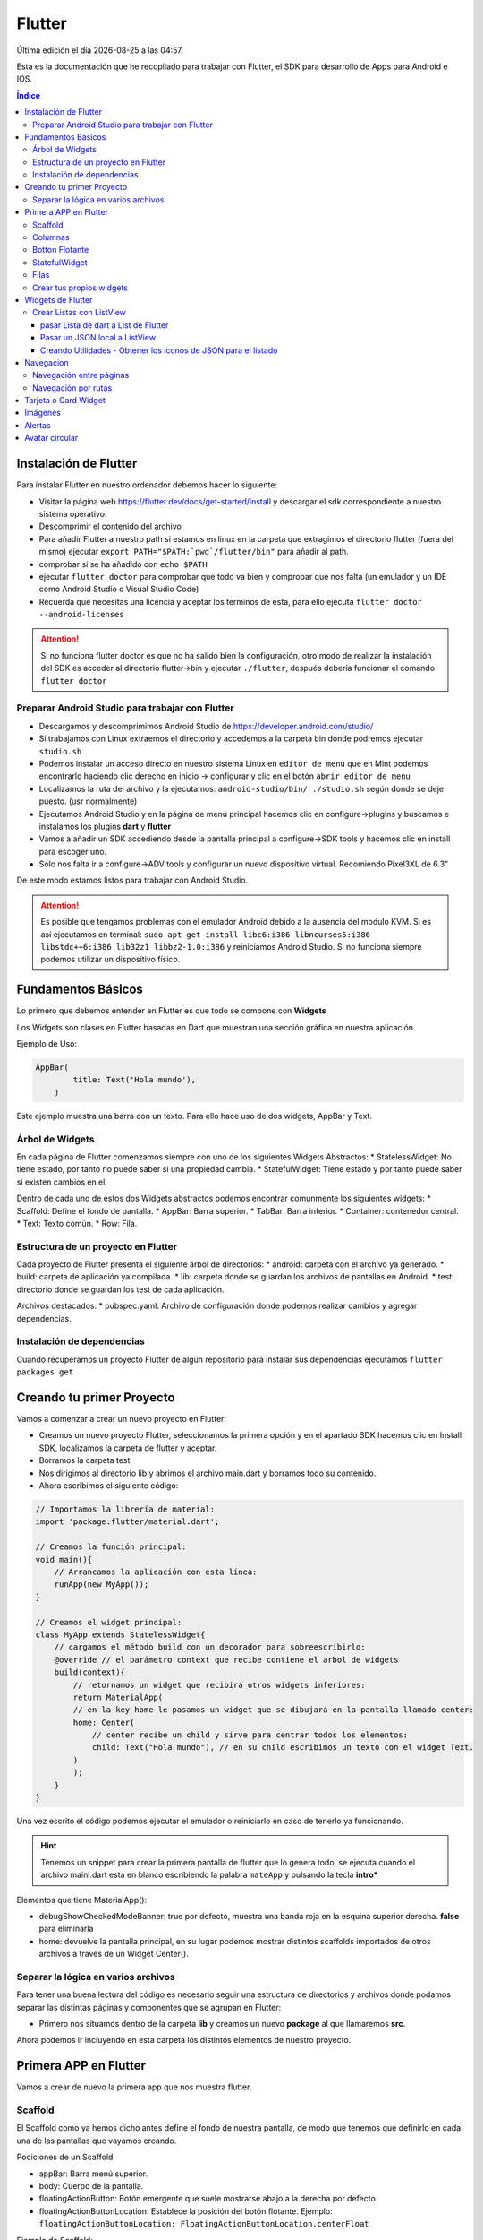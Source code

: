 =======
Flutter
=======

.. image:: /logos/logo-flutter.png
    :scale: 75%
    :alt: Logo JS
    :align: center

.. |date| date::
.. |time| date:: %H:%M

Última edición el día |date| a las |time|.

Esta es la documentación que he recopilado para trabajar con Flutter, el SDK para desarrollo de Apps para Android e IOS. 

.. contents:: Índice

Instalación de Flutter
######################
Para instalar Flutter en nuestro ordenador debemos hacer lo siguiente:

* Visitar la página web https://flutter.dev/docs/get-started/install y descargar el sdk correspondiente a nuestro sistema operativo.
* Descomprimir el contenido del archivo
* Para añadir Flutter a nuestro path si estamos en linux en la carpeta que extragimos el directorio flutter (fuera del mismo) ejecutar ``export PATH="$PATH:`pwd`/flutter/bin"`` para añadir al path. 
* comprobar si se ha añadido con ``echo $PATH``
* ejecutar ``flutter doctor`` para comprobar que todo va bien y comprobar que nos falta (un emulador y un IDE como Android Studio o Visual Studio Code)
* Recuerda que necesitas una licencia y aceptar los terminos de esta, para ello ejecuta ``flutter doctor --android-licenses``

.. attention:: 
    Si no funciona flutter doctor es que no ha salido bien la configuración, otro modo de realizar la instalación del SDK es acceder al directorio flutter->bin y ejecutar ``./flutter``, después debería funcionar el comando ``flutter doctor``

Preparar Android Studio para trabajar con Flutter
*************************************************
* Descargamos y descomprimimos Android Studio de https://developer.android.com/studio/
* Si trabajamos con Linux extraemos el directorio y accedemos a la carpeta bin donde podremos ejecutar ``studio.sh``
* Podemos instalar un acceso directo en nuestro sistema Linux en ``editor de menu`` que en Mint podemos encontrarlo haciendo clic derecho en inicio -> configurar y clic en el botón ``abrir editor de menu``
* Localizamos la ruta del archivo y la ejecutamos: ``android-studio/bin/ ./studio.sh`` según donde se deje puesto. (usr normalmente)
* Ejecutamos Android Studio y en la página de menú principal hacemos clic en configure->plugins y buscamos e instalamos los plugins **dart** y **flutter**
* Vamos a añadir un SDK accediendo desde la pantalla principal a configure->SDK tools y hacemos clic en install para escoger uno.
* Solo nos falta ir a configure->ADV tools y configurar un nuevo dispositivo virtual. Recomiendo Pixel3XL de 6.3"

De este modo estamos listos para trabajar con Android Studio.

.. attention::
    Es posible que tengamos problemas con el emulador Android debido a la ausencia del modulo KVM. Si es así ejecutamos en terminal: ``sudo apt-get install libc6:i386 libncurses5:i386 libstdc++6:i386 lib32z1 libbz2-1.0:i386`` y reiniciamos Android Studio. Si no funciona siempre podemos utilizar un dispositivo físico.


Fundamentos Básicos
###################
Lo primero que debemos entender en Flutter es que todo se compone con **Widgets**

Los Widgets son clases en Flutter basadas en Dart que muestran una sección gráfica en nuestra aplicación.

Ejemplo de Uso:

.. code-block:: dart

    AppBar(
	    title: Text('Hola mundo'),
	)

Este ejemplo muestra una barra con un texto. Para ello hace uso de dos widgets, AppBar y Text.

Árbol de Widgets
****************
En cada página de Flutter comenzamos siempre con uno de los siguientes Widgets Abstractos:
* StatelessWidget: No tiene estado, por tanto no puede saber si una propiedad cambia.
* StatefulWidget: Tiene estado y por tanto puede saber si existen cambios en el.

Dentro de cada uno de estos dos Widgets abstractos podemos encontrar comunmente los siguientes widgets:
* Scaffold: Define el fondo de pantalla.
* AppBar: Barra superior.
* TabBar: Barra inferior.
* Container: contenedor central.
* Text: Texto común.
* Row: Fila.

Estructura de un proyecto en Flutter
************************************
Cada proyecto de Flutter presenta el siguiente árbol de directorios:
* android: carpeta con el archivo ya generado.
* build: carpeta de aplicación ya compilada.
* lib: carpeta donde se guardan los archivos de pantallas en Android.
* test: directorio donde se guardan los test de cada aplicación.

Archivos destacados:
* pubspec.yaml: Archivo de configuración donde podemos realizar cambios y agregar dependencias.

Instalación de dependencias
***************************
Cuando recuperamos un proyecto Flutter de algún repositorio para instalar sus dependencias ejecutamos ``flutter packages get``

Creando tu primer Proyecto
##########################
Vamos a comenzar a crear un nuevo proyecto en Flutter:

* Creamos un nuevo proyecto Flutter, seleccionamos la primera opción y en el apartado SDK hacemos clic en Install SDK, localizamos la carpeta de flutter y aceptar.
* Borramos la carpeta test. 
* Nos dirigimos al directorio lib y abrimos el archivo main.dart y borramos todo su contenido.
* Ahora escribimos el siguiente código:

.. code:: dart

    // Importamos la librería de material:
    import 'package:flutter/material.dart';

    // Creamos la función principal:
    void main(){
        // Arrancamos la aplicación con esta línea:
        runApp(new MyApp());
    }

    // Creamos el widget principal:
    class MyApp extends StatelessWidget{
        // cargamos el método build con un decorador para sobreescribirlo:
        @override // el parámetro context que recibe contiene el arbol de widgets
        build(context){
            // retornamos un widget que recibirá otros widgets inferiores:
            return MaterialApp(
            // en la key home le pasamos un widget que se dibujará en la pantalla llamado center:
            home: Center(
                // center recibe un child y sirve para centrar todos los elementos:
                child: Text("Hola mundo"), // en su child escribimos un texto con el widget Text.
            )
            );
        }
    }

Una vez escrito el código podemos ejecutar el emulador o reiniciarlo en caso de tenerlo ya funcionando.

.. hint:: 
    Tenemos un snippet para crear la primera pantalla de flutter que lo genera todo, se ejecuta cuando el archivo mainl.dart esta en blanco escribiendo la palabra ``mateApp`` y pulsando la tecla **intro***

Elementos que tiene MaterialApp():

* debugShowCheckedModeBanner: true por defecto, muestra una banda roja en la esquina superior derecha. **false** para eliminarla
* home: devuelve la pantalla principal, en su lugar podemos mostrar distintos scaffolds importados de otros archivos a través de un Widget Center().


Separar la lógica en varios archivos
************************************
Para tener una buena lectura del código es necesario seguir una estructura de directorios y archivos donde podamos separar las distintas páginas y componentes que se agrupan en Flutter:

* Primero nos situamos dentro de la carpeta **lib** y creamos un nuevo **package** al que llamaremos **src**.

Ahora podemos ir incluyendo en esta carpeta los distintos elementos de nuestro proyecto.

Primera APP en Flutter
######################
Vamos a crear de nuevo la primera app que nos muestra flutter.

Scaffold
********
El Scaffold como ya hemos dicho antes define el fondo de nuestra pantalla, de modo que tenemos que definirlo en cada una de las pantallas que vayamos creando.

Pociciones de un Scaffold:

* appBar: Barra menú superior.
* body: Cuerpo de la pantalla.
* floatingActionButton: Botón emergente que suele mostrarse abajo a la derecha por defecto.
* floatingActionButtonLocation: Establece la posición del botón flotante. Ejemplo: ``floatingActionButtonLocation: FloatingActionButtonLocation.centerFloat``

Ejemplo de Scaffold:

* Creamos un package en **src** llamado **pages** y dentro de esta nueva carpeta creamos el archivo **home_page.dart** y escribimos lo siguiente:

.. code:: dart

    import 'package:flutter/material.dart';


    // Creamos un widget que usaremos como pantalla
    class HomePage extends StatelessWidget{

        // Sobreescribimos el método build para crear la pantalla:
        @override
        // El widget principal siempre es build y recibe en el context la referencia de todos los widgets:
        Widget build(BuildContext context){
            // Y retornamos un widget llamado scaffold:
            return Scaffold(
                appBar: AppBar( // Recibiremos una barra superior en appbar
                    title: Text("Título"), // El title recibirá un widget de tipo texto.
                ),
                body: Center( // Y tambien body recibiremos un contenedor centrado.
                    child: Text("hola mundo"), // dentro añadimos un texto.
                ),
            );
        }
    }

* Para hacer funcionar esta página la tenemos que cargar desde main.dart:

.. code:: dart

    import 'package:flutter/material.dart';
    // importamos el archivo donde hemos escrito el scaffold:
    import 'package:flutterapp/src/pages/home_page.dart';

    void main(){
        runApp(new MyApp());
    }

    class MyApp extends StatelessWidget{
        @override
        build(context){
            return MaterialApp(
                home: Center(
                // ahora dentro del Center podemos cargar la pantalla que hemos creado:
                child: HomePage(),
                )
            );
        }
    }

Y así tenemos listo un scaffold.

Columnas
********
En Flutter podemos crear disposiciones por columnas (de arriba abajo), para ello utilizamos el widget **Column**.

Este contiene las siguientes características:
* mainAxisAligment: Sirve para alinear horizontalmente los elementos que veremos.
* children: es el lugar donde colocaremos los widgets cargados siempre en una matriz de widgets. 

Ejemplo de uso:

.. code:: dart

    import 'package:flutter/material.dart';


    class HomePage extends StatelessWidget{

    @override
    Widget build(BuildContext context){
            return Scaffold(
                appBar: AppBar(
                    title: Text("Título"),
                ),
                body: Center(
                    child: Column(
                    mainAxisAlignment: MainAxisAlignment.center,
                    children: <Widget>[
                        Text('Hola', style: TextStyle(fontSize: 25)),
                        ],
                    ),
                ),
            );
        }
    }

Botton Flotante
***************
Es muy común ver en apps un botón flotante abajo a la derecha o en otra posición. Este botón lo añadimos en **Scaffold** y se llama **FloatingActionButton**

Este botón tiene las siguientes características:

* child: Recibe un icono o un texto.
* onPressed: Ejecuta un método anónimo personalizado.

.. code:: dart

    import 'package:flutter/material.dart';


    class HomePage extends StatelessWidget{

        @override
        Widget build(BuildContext context){
            return Scaffold(
                appBar: AppBar(
                    title: Text("Título"),
                ),
            body: Center(
                child: Column(
                    mainAxisAlignment: MainAxisAlignment.center,
                        children: <Widget>[
                            Text('Hola', style: TextStyle(fontSize: 25)),
                        ],
                ),
            ),
            floatingActionButton: FloatingActionButton(
                    child: Icon(Icons.add),
                    onPressed: (){
                    print("Hola mundo");
                }
            ),
            floatingActionButtonLocation: FloatingActionButtonLocation.centerFloat,
            );
        }
    }

StatefulWidget
**************
Si vamos a hacer cambios en nuestra pantalla, lo idoneo es pasarse a un **StatefulWidget**

Ejemplo de StateFulWidget:

.. code:: dart

    import 'package:flutter/material.dart';


    class HomePage extends StatefulWidget {

        @override
        createState() => _HomePageState();
    }

    class _HomePageState extends State<HomePage>{

        // Esta variable es por lo que vamos a necesitar el stateful:
        int _contador = 0;

        Widget build(BuildContext context){
            return Scaffold(
                appBar: AppBar(
                    title: Text("Título"),
                ),
                body: Center(
                    child: Column(
                    mainAxisAlignment: MainAxisAlignment.center,
                    children: <Widget>[
                        Text('Hola', style: TextStyle(fontSize: 25)),
                        Text('$_contador', style: TextStyle(fontSize: 20))
                    ],
                    ),
                ),
                floatingActionButton: FloatingActionButton(
                    child: Icon(Icons.add),
                    onPressed: (){
                    setState((){
                        _contador++;
                    });
                    }
                ),
                floatingActionButtonLocation: FloatingActionButtonLocation.centerFloat,
            );
        }
    }

.. hint::
    Recuerda que puedes imprimir una variable en dart utilizando el símbolo $ dentro de las comillas Ej: '$_contador'

.. hint::
    Recuerda que el síbmolo _ indica que la variable o el método es privado

.. hint:: 
    con el método setState() redibujamos la pantalla para que se muestren los cambios. Sin el no pasaría el contador de 0 aunque se incremente internamente.


Filas
*****
Las filas las generamos con el widget **Row()**

Tiene las siguientes características:

* mainAxisAligment: Como en Column pero con las opciones start,center, end, space around, space between.
* children: Recibe una lista de widgets que irá mostrando de izquierda a derecha.

Ejemplo de uso:

.. code:: dart 

    import 'package:flutter/material.dart';


    class HomePage extends StatefulWidget {

        @override
        createState() => _HomePageState();
        }

        class _HomePageState extends State<HomePage>{

        // Esta variable es por lo que vamos a necesitar el stateful:
        int _contador = 0;

        Widget build(BuildContext context){
            return Scaffold(
                appBar: AppBar(
                    title: Text("Título"),
            ),
            body: Center(
                child: Column(
                    mainAxisAlignment: MainAxisAlignment.center,
                    children: <Widget>[
                        Text('Hola', style: TextStyle(fontSize: 25)),
                        Text('$_contador', style: TextStyle(fontSize: 20))
                    ],
                ),
            ),
            floatingActionButton: Row(
                mainAxisAlignment: MainAxisAlignment.spaceAround,
                children: <Widget>[
                    SizedBox(width:30),
                    FloatingActionButton(child: Icon(Icons.exposure_zero), onPressed: (){}
                    ),
                    Expanded(child: SizedBox()),
                    FloatingActionButton(child: Icon(Icons.add), onPressed: (){}),
                    SizedBox(width: 5.0),
                    FloatingActionButton(child: Icon(Icons.remove), onPressed: (){}),
                ],
            ),
            floatingActionButtonLocation: FloatingActionButtonLocation.centerFloat,
            );
        }
    }

Crear tus propios widgets
*************************
Crear tus propios widgets es muy útil para separar código en las páginas y así poder hacer el código mas legible.

Ejemplo para crear un Widget:

.. code:: dart

    import 'package:flutter/material.dart';


    class HomePage extends StatefulWidget {

        @override
        createState() => _HomePageState();
    }

    class _HomePageState extends State<HomePage>{

        // Esta variable es por lo que vamos a necesitar el stateful:
        int _contador = 0;

        Widget build(BuildContext context){
            return Scaffold(
                appBar: AppBar(
                    title: Text("Título"),
                ),
                body: Center(
                    child: Column(
                    mainAxisAlignment: MainAxisAlignment.center,
                    children: <Widget>[
                        Text('Hola', style: TextStyle(fontSize: 25)),
                        Text('$_contador', style: TextStyle(fontSize: 20))
                    ],
                    ),
                ),// Llamamos aquí en su lugar al nuevo widget _botonera():
                floatingActionButton: _botonera(),
                floatingActionButtonLocation: FloatingActionButtonLocation.centerFloat,
            );
        }
        // Creamos un método de tipo widget:
        Widget _botonera(){
            // retornamos un widget con el contenido que queremos mostrar:
            return Row(
                mainAxisAlignment: MainAxisAlignment.spaceAround,
                children: <Widget>[
                    SizedBox(width:30),
                        FloatingActionButton(child: Icon(Icons.exposure_zero), onPressed: _reiniciar),
                        Expanded(child: SizedBox()),
                        FloatingActionButton(child: Icon(Icons.add), onPressed: _sumar),
                        SizedBox(width: 5.0),
                        FloatingActionButton(child: Icon(Icons.remove), onPressed: _restar),
                    ],
                    ); // recuerda poner el ; en lugar de ,
                }

                    // aprovechamos para agregar metodos que alteren el número para suma, resta y reinicio:
                    void _reiniciar(){
                        setState(() => _contador = 0);
                    }
                    void _sumar(){
                        setState(()=> _contador++);
                    }
                    void _restar(){
                        setState(()=> _contador--);
                    }
                }
    }


Widgets de Flutter
##################
En esta sección vamos a ver los widgets mas usados en flutter.

Crear Listas con ListView
*************************
Para crear una lista utilizamos el widget **ListView**.

Este widget contiene los siguientes elementos:

* Children: recibe una lista de widgets que contiene algunos widgets específicos:    
    * ListTile: Elemento de la lista, se pueden poner tantos cuantos sean necesarios.
    * Divider: Línea divisora que se coloca entre cada ListTile.


Ejemplo de uso:

.. code:: dart

    import 'package:flutter/material.dart';

    class HomePage extends StatelessWidget {
        @override
        Widget build(BuildContext context) {
            return Scaffold(
            appBar: AppBar(
                title: Text('Listas')
            ),
            body: ListView(
                children: <Widget>[
                ListTile(
                    title: Text('Titulo de elemento')
                ),
                Divider(),
                ListTile(
                    title: Text('Titulo de elemento 2')
                ),
                Divider(),
                ListTile(
                    title: Text('Titulo de elemento 3')
                )
                ]
            )
            );
        }
    }

pasar Lista de dart a List de Flutter
+++++++++++++++++++++++++++++++++++++
Lo mas común en Flutter es encontrarse listas dart con la información y es necesario realizar una serie de pasos para mostrarla en un ListView.

Ejemplo de conversión:

.. code:: dart

    import 'package:flutter/material.dart';

    class HomePage extends StatelessWidget {
        // Creamos una lista de la compra:
        final compra = ['leche', 'galletas', 'huevos', 'patatas', 'arroz'];

        @override
        Widget build(BuildContext context) {
            return Scaffold(
                appBar: AppBar(
                    title: Text('Listas')
                ),
                body: ListView(
                    children: _crearListado()
                )
            );
        }

        // Creamos un nuevo List de tipo widget que contendrá los ListTile de nuestra lista:
        List<Widget> _crearListado(){
            // Ahora vamos a crear otra lista dentro para guardar los elementos de la lista en dart:
            List<Widget> lista = new List<Widget>();
            // Recorremos la lista con un bucle:
            for(String c in compra){
            // Guardamos cada elemento de la lista en un listtile:
            final compraTemp = ListTile(
                title: Text(c)
            );
            // añadimos cada listtile al List:
            lista.add(compraTemp);
            // y añadimos un divisor:
            lista.add(Divider());
            }
            // devolvemos la lista:
            return lista;
        }
    }

Pasar un JSON local a ListView
++++++++++++++++++++++++++++++
Veamos como utilizar un JSON como proveedor de información dinámica a la hora de generar un menu.

Lo primero será crear un package en la raiz del proyecto llamado **data** y en la nueva carpeta creamos el archivo **opciones.json**:

.. code:: json

    {
        "nombreApp" : "Menu",
        "rutas" : [
            {
            "ruta" : "alerts",
            "icono" : "add_alert",
            "texto": "Avisos"
            },
            {
            "ruta" : "acceso",
            "icono" : "accessibility",
            "texto": "Acceso"
            },
            {
            "ruta" : "info",
            "icono" : "folder_open",
            "texto": "Información"
            }
        ]
    }

Para que podamos utilizar un archivo json necesitamos agregarlo en **pubspec.yaml** dentro de assets:

.. code:: dart

    assets:
        - data/opciones.json

.. warning::
    Tras modificar pubspec.yaml tenemos que detener el emulador pulsando el botón rojo y volver a ejecutarlo

El siguiente paso es generar un proveedor de servicios o Provider, para ello accedemos a la carpeta **src** y creamos el package **providers** en el cual crearemos el archivo **menu_provider.dart**:

.. code:: dart

    // Importamos el paquete de servicios de flutter:
    import 'package:flutter/services.dart' show rootBundle;
    // para parsear un json necesitamos en conversor de dart:
    import 'dart:convert';

    class _MenuProvider{
        // Creamos una lista dinámica:
        List<dynamic> opciones = [];

        // con Future no necesitamos hacer nada en el constructor:
        _MenuProvider(){}

        // Utilizaremos Future para recuperar la información de forma asincrona:
        Future<List<dynamic>> cargarDatos() async{
            // cargamos el archivo json:
            final respuesta = await rootBundle.loadString('data/opciones.json');

            // parseamos el JSON a dart:
            Map dataMap = json.decode(respuesta);

            // seleccionamos el apartado rutas:
            opciones = dataMap['rutas'];

            // devolvemos las opciones:
            return opciones;
        }
    }

    // Creamos el objeto inmutable del menu:
    final menuProvider = new _MenuProvider();

Ahora nos vamos a la página donde queremos cargar el listado y utilizamos un **Future Builder** para realizar promesas en Flutter:

.. code:: dart

    import 'package:flutter/material.dart';
    // Importamos el archivo menuProvider:
    import 'package:flutterapp/src/providers/menu_provider.dart';

    class HomePage extends StatelessWidget {
        final compra = ['leche', 'galletas', 'huevos', 'patatas', 'arroz'];

        @override
        Widget build(BuildContext context) {
            return Scaffold(
            appBar: AppBar(
                title: Text('Menu Principal')
            ),// cargamos el nuevo widget menu:
            body: _menu()
            );
        }

        // Creamos un Widget para mostrar el provider:
        Widget _menu(){
            print(menuProvider.opciones);
            // devolvemos un Future builder:
            return FutureBuilder(
            future: menuProvider.cargarDatos(), // en future ejecutamos la llamada a la informacion
            initialData: [], // por defecto tenemos que asignar un initialData vacío
            builder: (BuildContext context, AsyncSnapshot<List<dynamic>> snapshot){ // en el builder crearemos el ListView con los datos del JSON
                return ListView(
                children: _opciones(snapshot.data), // Los listtiles los construiremos en un nuevo método
                );
            }

            );
        }

        // creamos el método que hará los listtiles como antes pero usando el JSON parseado:
        List<Widget> _opciones(List<dynamic> datos){
            final List<Widget> opciones = [];
            // recorremos los datos JSON recibidos por parametros:
            datos.forEach((opcion){
            final widgetTemp = ListTile(
                title: Text(opcion['texto']),
                leading: Icon(Icons.account_circle, color: Colors.amber),
                trailing: Icon(Icons.keyboard_arrow_right, color: Colors.amberAccent),
                onTap: (){

                }
            );

            // los vamos pasando como antes a la Lista:
            opciones.add(widgetTemp);
            opciones.add(Divider());
            });

            return opciones;
        }
    }

Creando Utilidades - Obtener los iconos de JSON para el listado
+++++++++++++++++++++++++++++++++++++++++++++++++++++++++++++++
Hay un modo bastante ordenado de hacer las cosas, tenemos un solo icono hardcodeado y necesitamos solucionar ese problema. Nuestro JSON trae unos nombres de icono que podemos utilizar como clave para extraer dichos iconos de forma dinámica. 
Para eso nos creamos una utilidad, en la carpeta **src** creamos una carpeta llamada **utils** y dentro un archivo al que llamaremos **iconos_util.dart**:

.. code:: dart

    import 'package:flutter/material.dart';

    // creamos la lista para referenciar los iconos a unas claves que serán la referencia a seguir:
    final _iconos = <String, IconData>{
        'add_alert': Icons.add_alert,
        'accessibility': Icons.accessibility,
        'folder_open': Icons.open_in_new
        };

        // Ahora creamos una función que nos devolverá un icono según la clave recibida:
        Icon getIcon(String nombreIcono){
        return Icon(_iconos[nombreIcono], color: Colors.amber);
    }

Volvemos al listado para utilizar nuestro utilidad de iconos:

.. code:: dart

    import 'package:flutter/material.dart';
    import 'package:flutterapp/src/providers/menu_provider.dart';
    // importamos la utilidad:
    import 'package:flutterapp/src/utils/icono_utils.dart';

    class HomePage extends StatelessWidget {

        @override
        Widget build(BuildContext context) {
            return Scaffold(
            appBar: AppBar(
                title: Text('Menu Principal')
            ),//
            body: _menu()
            );
        }

        Widget _menu(){
            print(menuProvider.opciones);
            return FutureBuilder(
            future: menuProvider.cargarDatos(),
            initialData: [],
            builder: (BuildContext context, AsyncSnapshot<List<dynamic>> snapshot){
                return ListView(
                children: _opciones(snapshot.data),
                );
            }

            );
        }

        List<Widget> _opciones(List<dynamic> datos){
            final List<Widget> opciones = [];
            datos.forEach((opcion){
            final widgetTemp = ListTile(
                title: Text(opcion['texto']),
                // le pasamos al leading la funcion getIcon y por parametros el codigo del icono:
                leading: getIcon(opcion['icono']),
                trailing: Icon(Icons.keyboard_arrow_right, color: Colors.amberAccent),
                onTap: (){

                }
            );

            opciones.add(widgetTemp);
            opciones.add(Divider());
            });

            return opciones;
        }
    }

Navegacion
##########

Navegación entre páginas
************************

Vamos a ver como navegar a través de distintas pantallas de flutter.

Para ello nos valemos del punto anterior en el que creamos un listado y establecer un cambio.

* Vamos a la carpeta **pages** y creamos un archivo llamado **avisos_page.dart** en el que escribimos lo siguiente:

.. code:: dart

    import 'package:flutter/material.dart';

    class AvisosPage extends StatelessWidget {
        @override
        Widget build(BuildContext context) {
            return Scaffold(
            appBar: AppBar(
                title: Text('Página de Avisos')
            ),
            body: Center(
                child: Text('No existen avisos')
            ),
            );
        }
    }


* Regresamos a **home_page.dart** para agregar el vínculo:

.. code:: dart

    import 'package:flutter/material.dart';
    import 'package:flutterapp/src/providers/menu_provider.dart';
    import 'package:flutterapp/src/utils/icono_utils.dart';

    // Importamos la página avisos:
    import 'package:flutterapp/src/pages/avisos_page.dart';

    class HomePage extends StatelessWidget {

        @override
        Widget build(BuildContext context) {
            return Scaffold(
            appBar: AppBar(
                title: Text('Menu Principal')
            ),//
            body: _menu()
            );
        }

        Widget _menu(){
            print(menuProvider.opciones);
            return FutureBuilder(
            future: menuProvider.cargarDatos(),
            initialData: [],
            builder: (BuildContext context, AsyncSnapshot<List<dynamic>> snapshot){
                return ListView(        // El widget opciones deberá enviar el contexto de la app:
                children: _opciones(snapshot.data, context),
                );
            }

            );
        }
                                                    // del mismo modo lo recibirá:
        List<Widget> _opciones(List<dynamic> datos, context){
            final List<Widget> opciones = [];
            datos.forEach((opcion){
            final widgetTemp = ListTile(
                title: Text(opcion['texto']),
                leading: getIcon(opcion['icono']),
                trailing: Icon(Icons.keyboard_arrow_right, color: Colors.amberAccent),
                onTap: (){
                    // Creamos la ruta:
                    final route = MaterialPageRoute(
                    // apuntamos la ruta con el metodo de la página de rutas:
                    builder: (context) => AvisosPage()
                    );

                    // realizamos la navegación agregandole el contexto y la ruta:
                    Navigator.push(context, route);
                }
            );

            opciones.add(widgetTemp);
            opciones.add(Divider());
            });

            return opciones;
        }
    }


Navegación por rutas
********************
Desde nuestro main se puede configurar un sistema de enrutamiento con el atributo **routes** en el widget **MaterialApp**.

.. code:: dart

    import 'package:flutter/material.dart';
    // se importan las páginas que vamos a enrutar:
    import 'package:flutterapp/src/pages/home_page.dart';
    import 'package:flutterapp/src/pages/avisos_page.dart';

    void main(){
        runApp(new MyApp());
    }

    class MyApp extends StatelessWidget{
        @override
        build(context){
            return MaterialApp(
            title: 'Mi aplicación de prueba',
                debugShowCheckedModeBanner: false,
                // cambiamos el home por initialRoute:
                initialRoute: '/',
                // y ahora establecemos las rutas en routes:
                routes: <String, WidgetBuilder>{
                '/': (BuildContext context) => HomePage(),
                'avisos': (BuildContext context) => AvisosPage()
                }
            );
        }
    }

Ahora veamos como sería la página **home_page.dart** con la navegación por rutas:

.. code:: dart 

    import 'package:flutter/material.dart';
    import 'package:flutterapp/src/providers/menu_provider.dart';
    import 'package:flutterapp/src/utils/icono_utils.dart';


    class HomePage extends StatelessWidget {

        @override
        Widget build(BuildContext context) {
            return Scaffold(
            appBar: AppBar(
                title: Text('Menu Principal')
            ),//
            body: _menu()
            );
        }

        Widget _menu(){
            print(menuProvider.opciones);
            return FutureBuilder(
            future: menuProvider.cargarDatos(),
            initialData: [],
            builder: (BuildContext context, AsyncSnapshot<List<dynamic>> snapshot){
                return ListView(
                children: _opciones(snapshot.data, context),
                );
            }

            );
        }

        List<Widget> _opciones(List<dynamic> datos, context){
            final List<Widget> opciones = [];
            datos.forEach((opcion){
            final widgetTemp = ListTile(
                title: Text(opcion['texto']),
                leading: getIcon(opcion['icono']),
                trailing: Icon(Icons.keyboard_arrow_right, color: Colors.amberAccent),
                onTap: (){
                    // Utilizamos pushNmaed y le pasamos el contexto y nombre de la ruta asignada:
                    Navigator.pushNamed(context, 'avisos');
                }
            );

            opciones.add(widgetTemp);
            opciones.add(Divider());
            });

            return opciones;
        }
    }

Tarjeta o Card Widget
#####################
Las tarjetas en flutter se utilizan bastante para presentar conjunto de elementos y este widget se llama **card**

Los atributos mas comunes de **card**:

* child: se le adigna un widget hijo, puede ser una column o un row por ejemplo para añadir mas contenido.

Veamos un ejemplo de uso en un listado:

.. code:: dart

    import 'package:flutter/material.dart';
    import 'package:flutterapp/src/providers/menu_provider.dart';

    class HomePage extends StatelessWidget {

        @override
        Widget build(BuildContext context) {
            return Scaffold(
            appBar: AppBar(
                title: Text('Menu Principal')
            ),//
            body: _menu()
            );
        }

        Widget _menu(){
            print(menuProvider.opciones);
            return FutureBuilder(
            future: menuProvider.cargarDatos(),
            initialData: [],
            builder: (BuildContext context, AsyncSnapshot<List<dynamic>> snapshot){
                return ListView(
                children: <Widget>[
                    // vamos a crear un widget nuevo donde almacenar la tarjeta
                    _tarjeta()
                ],
                );
            }

            );
        }

        // Y aquí vemos como ir organizando en una columna la tarjeta:
        Widget _tarjeta(){
            return Card(
            child: Column(
                children: <Widget>[
                ListTile(
                    leading: Icon(Icons.photo_album, color: Colors.red),
                    title: Text('Título de la tarjeta'),
                    subtitle: Text('Subtítulo de la tarjeta'),
                ),
                Row(
                    mainAxisAlignment: MainAxisAlignment.center,
                    children: <Widget>[
                    FlatButton(
                        child: Text('OK'),
                        onPressed: (){},
                    )
                    ]
                )
                ]
            )
            );
        }

    }

Imágenes
########
Podemos cargar imágenes en Flutter con el widget FadeInImage.

Atributos de FadeInImage:

* image: aquí colocaremos un widget de tipo networkImage o assetImage con una image desde internet o desde el dispositivo local.
* placeholder: es la imagen que se muestra mientras espera a que termine de cargar la imagen real porque esta anterior se encuentre en un servidor remoto.
* fadeInDuration: animacion programable en milisegundos para hacer un efecto fundido cuando se carge la imagen.
* height: alto de la imagen.
* width: ancho de la imagen.


Por convención creamos en la raiz de nuestro proyecto una carpeta llamada **assets** y editamos el archivo **pubspec.yaml** para añadir una nueva línea al apartado assets:

.. code:: dart

      assets:
        - ...
        - assets/

Ahora podemos cargar desde esa carpeta cualquier imagen en nuestro código:

.. code:: dart 

    import 'package:flutter/material.dart';
    import 'package:flutterapp/src/providers/menu_provider.dart';

    class HomePage extends StatelessWidget {

        @override
        Widget build(BuildContext context) {
            return Scaffold(
            appBar: AppBar(
                title: Text('Menu Principal')
            ),//
            body: _menu()
            );
        }

        Widget _menu(){
            print(menuProvider.opciones);
            return FutureBuilder(
            future: menuProvider.cargarDatos(),
            initialData: [],
            builder: (BuildContext context, AsyncSnapshot<List<dynamic>> snapshot){
                return ListView(
                children: <Widget>[
                    _tarjeta()
                ],
                );
            }

            );
        }

        Widget _tarjeta(){
            return Card(
            child: Column(
                children: <Widget>[
                FadeInImage( // podemos cargar una imagen desde la red:
                    image: NetworkImage('https://i11c.3djuegos.com/juegos/12860/resident_evil_5__2016_/fotos/ficha/resident_evil_5__2016_-3314278.jpg'),
                    // o desde la carpeta assets:
                    placeholder: AssetImage('assets/re5.jpg'),
                    fadeInDuration: Duration(milliseconds: 3000),
                    height: 300.0,
                )
            ]
            )
            );
        }
    }

Alertas 
#######
Las alertas las realizamos con el widget **showDialog**.

Este widget posee los siguientes atributos:

* context: recibe el contexto de los widgets.
* barrierDimissible: permite o no cerrar la alerta tocando fuera de esta.
* builder: es donde creamos la estructura de la alerta.

Ejemplo de uso de una alerta:

.. code:: dart

    import 'package:flutter/material.dart';
    import 'package:flutterapp/src/providers/menu_provider.dart';

    class HomePage extends StatelessWidget {

        @override
        Widget build(BuildContext context) {
            return Scaffold(
            appBar: AppBar(
                title: Text('Ejemplo de alerta')
            ),//
            body: Center(
                child: RaisedButton(
                child: Text('Lanzar alerta'),
                color: Colors.deepPurple,
                textColor: Colors.amber,
                shape: StadiumBorder(),
                onPressed: () => _alerta(context)
                )
            )
            );
        }

        // para crear una alerta creamos un nuevo método que no retorna nada:
        void _alerta(BuildContext context){
            // lanzamos el widget showDialog:
            showDialog(
            context: context,
            barrierDismissible: true,
            builder: (context){
                // En el builder le pasamos el widget AlertDialog:
                return AlertDialog(
                shape: RoundedRectangleBorder(borderRadius: BorderRadius.circular(20.0)), // el shape da forma a la ventana
                title: Text('Título del mensaje'),
                content: Column(
                    mainAxisSize: MainAxisSize.min,
                    children: <Widget>[
                    Text('Este es el contenido de la alerta'),
                    FlutterLogo(size: 80.0)
                    ]
                ),// el atributo actions recibe los botones que ejecutarán diferentes eventos:
                actions: <Widget>[
                    FlatButton(
                    child: Text('Cancelar'),
                    onPressed: ()=> Navigator.of(context).pop(),
                    ),
                    FlatButton(
                    child: Text('Aceptar'),
                    onPressed: ()=> Navigator.of(context).pop(),
                    )
                ]
                );
            }
            );
        }

    }


Avatar circular
###############
En Flutter se suele generar avatares circulares, esto se hace con la ayuda del widget **CircleAvatar**.

Atributos del widget:

* child: Recibe un widget como por ejemplo un texto.
* backgroundColor: personaliza el color del circulo.
* backgroundImage: recibe una imagen 
* radius: establece el tamaño de la esfera del avatar.

Ejemplo de uso:

.. code:: dart 

    import 'package:flutter/material.dart';
    
    class HomePage extends StatelessWidget {
        @override
        Widget build(BuildContext context) {
            return Scaffold(
            appBar: AppBar(
                title: Text('Ejemplo de avatar'),
                actions: <Widget>[
                Container(
                    padding: EdgeInsets.all(5.0),
                    child: CircleAvatar(
                    backgroundImage: AssetImage('assets/re5.jpg'),
                    radius: 25.0,
                    )
                )
                ]
            ),//
            body: Center(
                child: CircleAvatar(
                child: Text('ICONO'),
                backgroundColor: Colors.deepPurple,
                radius: 55.0
                )
            )
            );
        }

    }


**PENDIENTE DE CONTINUAR**